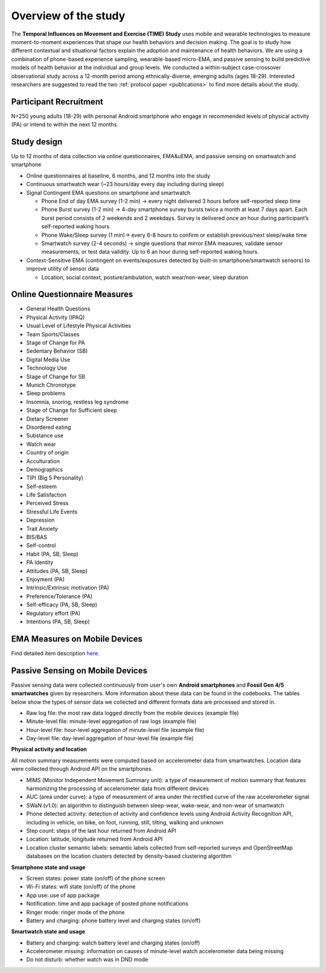 Overview of the study
=========================
.. _publications:

The **Temporal Influences on Movement and Exercise (TIME) Study** uses mobile and wearable technologies to measure moment-to-moment experiences that shape our health behaviors and decision making. The goal is to study how different contextual and situational factors explain the adoption and maintenance of health behaviors. We are using a combination of phone-based experience sampling, wearable-based micro-EMA, and passive sensing to build predictive models of health behavior at the individual and group levels. We conducted a within-subject case-crossover observational study across a 12-month period among ethnically-diverse, emerging adults (ages 18-29). Interested researchers are suggested to read the two :ref:`protocol paper <publications>` to find more details about the study.

Participant Recruitment
------------------------
N=250 young adults (18-29) with personal Android smartphone who engage in recommended levels of physical activity (PA) or intend to within the next 12 months.

Study design
------------
Up to 12 months of data collection via online questionnaires, EMA&uEMA, and passive sensing on smartwatch and smartphone

- Online questionnaires at baseline, 6 months, and 12 months into the study

- Continuous smartwatch wear (~23 hours/day every day including during sleep)

- Signal Contingent EMA questions on smartphone and smartwatch

  - Phone End of day EMA survey (1-2 min) -> every night delivered 3 hours before self-reported sleep time

  - Phone Burst survey (1-2 min) -> 4-day smartphone survey bursts twice a month at least 7 days apart. Each burst period consists of 2 weekends and 2 weekdays. Survey is delivered once an hour during participant’s self-reported waking hours.

  - Phone Wake/Sleep survey (1 min)-> every 6-8 hours to confirm or establish previous/next sleep/wake time

  - Smartwatch survey (2-4 seconds) -> single questions that mirror EMA measures, validate sensor measurements, or test data validity. Up to 6 an hour during self-reported waking hours.

- Context-Sensitive EMA (contingent on events/exposures detected by built-in smartphone/smartwatch sensors) to improve utility of sensor data

  - Location, social context, posture/ambulation, watch wear/non-wear, sleep duration


Online Questionnaire Measures
-----------------------------

- General Health Questions

- Physical Activity (IPAQ)

- Usual Level of Lifestyle Physical Activities

- Team Sports/Classes

- Stage of Change for PA

- Sedentary Behavior (SB)

- Digital Media Use

- Technology Use

- Stage of Change for SB

- Munich Chronotype

- Sleep problems

- Insomnia, snoring, restless leg syndrome

- Stage of Change for Sufficient sleep

- Dietary Screener

- Disordered eating

- Substance use

- Watch wear

- Country of origin

- Acculturation

- Demographics

- TIPI (Big 5 Personality)

- Self-esteem

- Life Satisfaction

- Perceived Stress

- Stressful Life Events

- Depression

- Trait Anxiety

- BIS/BAS

- Self-control

- Habit (PA, SB, Sleep)

- PA Identity

- Attitudes (PA, SB, Sleep)

- Enjoyment (PA)

- Intrinsic/Extrinsic motivation (PA)

- Preference/Tolerance (PA)

- Self-efficacy (PA, SB, Sleep)

- Regulatory effort (PA)

- Intentions (PA, SB, Sleep)

EMA Measures on Mobile Devices
------------------------------
Find detailed item description `here <https://docs.google.com/document/d/1XQEkHa7GiSVnc8vuuiiKmHqnqYE_6eqA/edit?usp=share_link&ouid=114892255827597694084&rtpof=true&sd=true>`_.

.. image:: /images/measurements.png
  :width: 600

.. image:: /images/ema_schedule.png
  :width: 800

Passive Sensing on Mobile Devices
----------------------------------------------
Passive sensing data were collected continuously from user's own **Android smartphones** and **Fossil Gen 4/5 smartwatches** given by researchers. More information about these data can be found in the codebooks. The tables below show the types of sensor data we collected and different formats data are processed and stored in.

- Raw log file: the most raw data logged directly from the mobile devices (example file)

- Minute-level file: minute-level aggregation of raw logs (example file)

- Hour-level file: hour-level aggregation of minute-level file (example file)

- Day-level file: day-level aggregation of hour-level file (example file)

**Physical activity and location**

All motion summary measurements were computed based on accelerometer data from smartwatches. Location data were collected through Android API on the smartphones.

- MIMS (Monitor Independent Movement Summary unit): a type of measurement of motion summary that features harmonizing the processing of accelerometer data from different devices

- AUC (area under curve): a type of measurement of area under the rectified curve of the raw accelerometer signal

- SWaN (v1.0): an algorithm to distinguish between sleep-wear, wake-wear, and non-wear of smartwatch

- Phone detected activity: detection of activity and confidence levels using Android Activity Recognition API, including in vehicle, on bike, on foot, running, still, tilting, walking and unknown

- Step count: steps of the last hour returned from Android API

- Location: latitude, longitude returned from Android API

- Location cluster semantic labels: semantic labels collected from self-reported surveys and OpenStreetMap databases on the location clusters detected by density-based clustering algorithm

.. image:: /images/ps_activity.png
  :width: 600

**Smartphone state and usage**

- Screen states: power state (on/off) of the phone screen

- Wi-Fi states: wifi state (on/off) of the phone

- App use: use of app package

- Notification: time and app package of posted phone notifications

- Ringer mode: ringer mode of the phone

- Battery and charging: phone battery level and charging states (on/off)

.. image:: /images/ps_phone.png
  :width: 600

**Smartwatch state and usage**

- Battery and charging: watch battery level and charging states (on/off)

- Accelerometer missing: information on causes of minute-level watch accelerometer data being missing

- Do not disturb: whether watch was in DND mode

.. image:: /images/ps_watch.png
  :width: 600



